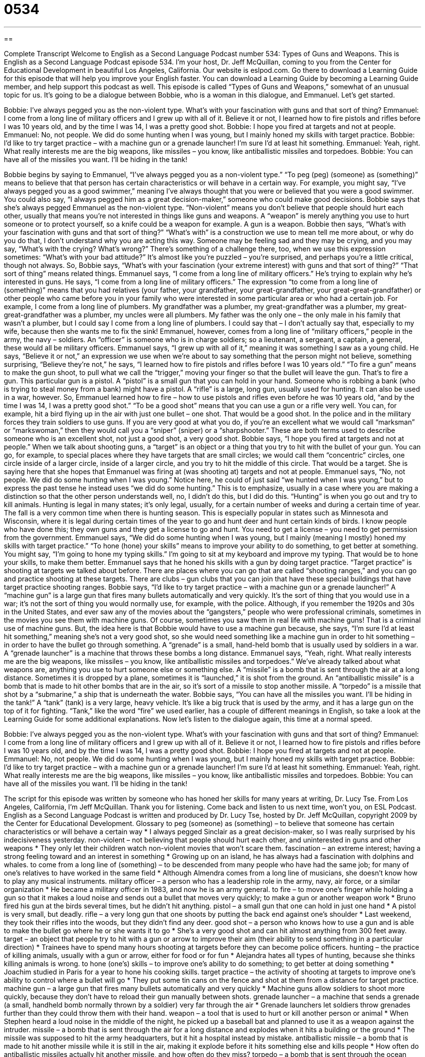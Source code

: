 = 0534
:toc: left
:toclevels: 3
:sectnums:
:stylesheet: ../../../myAdocCss.css

'''

== 

Complete Transcript
Welcome to English as a Second Language Podcast number 534: Types of Guns and Weapons.
This is English as a Second Language Podcast episode 534. I’m your host, Dr. Jeff McQuillan, coming to you from the Center for Educational Development in beautiful Los Angeles, California.
Our website is eslpod.com. Go there to download a Learning Guide for this episode that will help you improve your English faster. You can download a Learning Guide by becoming a Learning Guide member, and help support this podcast as well.
This episode is called “Types of Guns and Weapons,” somewhat of an unusual topic for us. It’s going to be a dialogue between Bobbie, who is a woman in this dialogue, and Emmanuel. Let’s get started.
[start of dialogue]
Bobbie: I’ve always pegged you as the non-violent type. What’s with your fascination with guns and that sort of thing?
Emmanuel: I come from a long line of military officers and I grew up with all of it. Believe it or not, I learned how to fire pistols and rifles before I was 10 years old, and by the time I was 14, I was a pretty good shot.
Bobbie: I hope you fired at targets and not at people.
Emmanuel: No, not people. We did do some hunting when I was young, but I mainly honed my skills with target practice.
Bobbie: I’d like to try target practice – with a machine gun or a grenade launcher! I’m sure I’d at least hit something.
Emmanuel: Yeah, right. What really interests me are the big weapons, like missiles – you know, like antiballistic missiles and torpedoes.
Bobbie: You can have all of the missiles you want. I’ll be hiding in the tank!
[end of dialogue]
Bobbie begins by saying to Emmanuel, “I’ve always pegged you as a non-violent type.” “To peg (peg) (someone) as (something)” means to believe that that person has certain characteristics or will behave in a certain way. For example, you might say, “I’ve always pegged you as a good swimmer,” meaning I’ve always thought that you were or believed that you were a good swimmer. You could also say, “I always pegged him as a great decision-maker,” someone who could make good decisions. Bobbie says that she’s always pegged Emmanuel as the non-violent type. “Non-violent” means you don’t believe that people should hurt each other, usually that means you’re not interested in things like guns and weapons. A “weapon” is merely anything you use to hurt someone or to protect yourself, so a knife could be a weapon for example. A gun is a weapon.
Bobbie then says, “What’s with your fascination with guns and that sort of thing?” “What’s with” is a construction we use to mean tell me more about, or why do you do that, I don’t understand why you are acting this way. Someone may be feeling sad and they may be crying, and you may say, “What’s with the crying? What’s wrong?” There’s something of a challenge there, too, when we use this expression sometimes: “What’s with your bad attitude?” It’s almost like you’re puzzled – you’re surprised, and perhaps you’re a little critical, though not always.
So, Bobbie says, “What’s with your fascination (your extreme interest) with guns and that sort of thing?” “That sort of thing” means related things. Emmanuel says, “I come from a long line of military officers.” He’s trying to explain why he’s interested in guns. He says, “I come from a long line of military officers.” The expression “to come from a long line of (something)” means that you had relatives (your father, your grandfather, your great-grandfather, your great-great-grandfather) or other people who came before you in your family who were interested in some particular area or who had a certain job. For example, I come from a long line of plumbers. My grandfather was a plumber, my great-grandfather was a plumber, my great-great-grandfather was a plumber, my uncles were all plumbers. My father was the only one – the only male in his family that wasn’t a plumber, but I could say I come from a long line of plumbers. I could say that – I don’t actually say that, especially to my wife, because then she wants me to fix the sink!
Emmanuel, however, comes from a long line of “military officers,” people in the army, the navy – soldiers. An “officer” is someone who is in charge soldiers; so a lieutenant, a sergeant, a captain, a general, these would all be military officers. Emmanuel says, “I grew up with all of it,” meaning it was something I saw as a young child. He says, “Believe it or not,” an expression we use when we’re about to say something that the person might not believe, something surprising, “Believe they’re not,” he says, “I learned how to fire pistols and rifles before I was 10 years old.” “To fire a gun” means to make the gun shoot, to pull what we call the “trigger,” moving your finger so that the bullet will leave the gun. That’s to fire a gun. This particular gun is a pistol. A “pistol” is a small gun that you can hold in your hand. Someone who is robbing a bank (who is trying to steal money from a bank) might have a pistol. A “rifle” is a large, long gun, usually used for hunting. It can also be used in a war, however.
So, Emmanuel learned how to fire – how to use pistols and rifles even before he was 10 years old, “and by the time I was 14, I was a pretty good shot.” “To be a good shot” means that you can use a gun or a rifle very well. You can, for example, hit a bird flying up in the air with just one bullet – one shot. That would be a good shot. In the police and in the military forces they train soldiers to use guns. If you are very good at what you do, if you’re an excellent what we would call “marksman” or “markswoman,” then they would call you a “sniper” (sniper) or a “sharpshooter.” These are both terms used to describe someone who is an excellent shot, not just a good shot, a very good shot.
Bobbie says, “I hope you fired at targets and not at people.” When we talk about shooting guns, a “target” is an object or a thing that you try to hit with the bullet of your gun. You can go, for example, to special places where they have targets that are small circles; we would call them “concentric” circles, one circle inside of a larger circle, inside of a larger circle, and you try to hit the middle of this circle. That would be a target. She is saying here that she hopes that Emmanuel was firing at (was shooting at) targets and not at people.
Emmanuel says, “No, not people. We did do some hunting when I was young.” Notice here, he could of just said “we hunted when I was young,” but to express the past tense he instead uses “we did do some hunting.” This is to emphasize, usually in a case where you are making a distinction so that the other person understands well, no, I didn’t do this, but I did do this. “Hunting” is when you go out and try to kill animals. Hunting is legal in many states; it’s only legal, usually, for a certain number of weeks and during a certain time of year. The fall is a very common time when there is hunting season. This is especially popular in states such as Minnesota and Wisconsin, where it is legal during certain times of the year to go and hunt deer and hunt certain kinds of birds. I know people who have done this; they own guns and they get a license to go and hunt. You need to get a license – you need to get permission from the government.
Emmanuel says, “We did do some hunting when I was young, but I mainly (meaning I mostly) honed my skills with target practice.” “To hone (hone) your skills” means to improve your ability to do something, to get better at something. You might say, “I’m going to hone my typing skills.” I’m going to sit at my keyboard and improve my typing. That would be to hone your skills, to make them better. Emmanuel says that he honed his skills with a gun by doing target practice. “Target practice” is shooting at targets we talked about before. There are places where you can go that are called “shooting ranges,” and you can go and practice shooting at these targets. There are clubs – gun clubs that you can join that have these special buildings that have target practice shooting ranges.
Bobbie says, “I’d like to try target practice – with a machine gun or a grenade launcher!” A “machine gun” is a large gun that fires many bullets automatically and very quickly. It’s the sort of thing that you would use in a war; it’s not the sort of thing you would normally use, for example, with the police. Although, if you remember the 1920s and 30s in the United States, and ever saw any of the movies about the “gangsters,” people who were professional criminals, sometimes in the movies you see them with machine guns. Of course, sometimes you saw them in real life with machine guns! That is a criminal use of machine guns. But, the idea here is that Bobbie would have to use a machine gun because, she says, “I’m sure I’d at least hit something,” meaning she’s not a very good shot, so she would need something like a machine gun in order to hit something – in order to have the bullet go through something. A “grenade” is a small, hand-held bomb that is usually used by soldiers in a war. A “grenade launcher” is a machine that throws these bombs a long distance.
Emmanuel says, “Yeah, right. What really interests me are the big weapons, like missiles – you know, like antiballistic missiles and torpedoes.” We’ve already talked about what weapons are, anything you use to hurt someone else or something else. A “missile” is a bomb that is sent through the air at a long distance. Sometimes it is dropped by a plane, sometimes it is “launched,” it is shot from the ground. An “antiballistic missile” is a bomb that is made to hit other bombs that are in the air, so it’s sort of a missile to stop another missile. A “torpedo” is a missile that shot by a “submarine,” a ship that is underneath the water.
Bobbie says, “You can have all the missiles you want. I’ll be hiding in the tank!” A “tank” (tank) is a very large, heavy vehicle. It’s like a big truck that is used by the army, and it has a large gun on the top of it for fighting. “Tank,” like the word “fire” we used earlier, has a couple of different meanings in English, so take a look at the Learning Guide for some additional explanations.
Now let’s listen to the dialogue again, this time at a normal speed.
[start of dialogue]
Bobbie: I’ve always pegged you as the non-violent type. What’s with your fascination with guns and that sort of thing?
Emmanuel: I come from a long line of military officers and I grew up with all of it. Believe it or not, I learned how to fire pistols and rifles before I was 10 years old, and by the time I was 14, I was a pretty good shot.
Bobbie: I hope you fired at targets and not at people.
Emmanuel: No, not people. We did do some hunting when I was young, but I mainly honed my skills with target practice.
Bobbie: I’d like to try target practice – with a machine gun or a grenade launcher! I’m sure I’d at least hit something.
Emmanuel: Yeah, right. What really interests me are the big weapons, like missiles – you know, like antiballistic missiles and torpedoes.
Bobbie: You can have all of the missiles you want. I’ll be hiding in the tank!
[end of dialogue]
The script for this episode was written by someone who has honed her skills for many years at writing, Dr. Lucy Tse.
From Los Angeles, California, I’m Jeff McQuillan. Thank you for listening. Come back and listen to us next time, won’t you, on ESL Podcast.
English as a Second Language Podcast is written and produced by Dr. Lucy Tse, hosted by Dr. Jeff McQuillan, copyright 2009 by the Center for Educational Development.
Glossary
to peg (someone) as (something) – to believe that someone has certain characteristics or will behave a certain way
* I always pegged Sinclair as a great decision-maker, so I was really surprised by his indecisiveness yesterday.
non-violent – not believing that people should hurt each other, and uninterested in guns and other weapons
* They only let their children watch non-violent movies that won’t scare them.
fascination – an extreme interest; having a strong feeling toward and an interest in something
* Growing up on an island, he has always had a fascination with dolphins and whales.
to come from a long line of (something) – to be descended from many people who have had the same job; for many of one’s relatives to have worked in the same field
* Although Almendra comes from a long line of musicians, she doesn’t know how to play any musical instruments.
military officer – a person who has a leadership role in the army, navy, air force, or a similar organization
* He became a military officer in 1983, and now he is an army general.
to fire – to move one’s finger while holding a gun so that it makes a loud noise and sends out a bullet that moves very quickly; to make a gun or another weapon work
* Bruno fired his gun at the birds several times, but he didn’t hit anything.
pistol – a small gun that one can hold in just one hand
* A pistol is very small, but deadly.
rifle – a very long gun that one shoots by putting the back end against one’s shoulder
* Last weekend, they took their rifles into the woods, but they didn’t find any deer.
good shot – a person who knows how to use a gun and is able to make the bullet go where he or she wants it to go
* She’s a very good shot and can hit almost anything from 300 feet away.
target – an object that people try to hit with a gun or arrow to improve their aim (their ability to send something in a particular direction)
* Trainees have to spend many hours shooting at targets before they can become police officers.
hunting – the practice of killing animals, usually with a gun or arrow, either for food or for fun
* Alejandra hates all types of hunting, because she thinks killing animals is wrong.
to hone (one’s) skills – to improve one’s ability to do something; to get better at doing something
* Joachim studied in Paris for a year to hone his cooking skills.
target practice – the activity of shooting at targets to improve one’s ability to control where a bullet will go
* They put some tin cans on the fence and shot at them from a distance for target practice.
machine gun – a large gun that fires many bullets automatically and very quickly
* Machine guns allow soldiers to shoot more quickly, because they don’t have to reload their gun manually between shots.
grenade launcher – a machine that sends a grenade (a small, handheld bomb normally thrown by a soldier) very far through the air
* Grenade launchers let soldiers throw grenades further than they could throw them with their hand.
weapon – a tool that is used to hurt or kill another person or animal
* When Stephen heard a loud noise in the middle of the night, he picked up a baseball bat and planned to use it as a weapon against the intruder.
missile – a bomb that is sent through the air for a long distance and explodes when it hits a building or the ground
* The missile was supposed to hit the army headquarters, but it hit a hospital instead by mistake.
antiballistic missile – a bomb that is made to hit another missile while it is still in the air, making it explode before it hits something else and kills people
* How often do antiballistic missiles actually hit another missile, and how often do they miss?
torpedo – a bomb that is sent through the ocean water, deep below the surface, usually by a submarine (a boat that travels in deep water) and explodes when it hits something
* How many submarines were destroyed by torpedoes during the Cold War?
tank – a very large, heavy vehicle that is used by the army, with thick metal sides to protect the people inside, and with large guns for fighting
* The soldiers shot at the tank, but their bullets didn’t do any damage to it.
Comprehension Questions
1. Which of these would most likely be used for hunting?
a) A rifle.
b) A machine gun.
c) A grenade launcher.
2. What does Emmanuel mean when he says, “I mainly honed my skills with target practice”?
a) He first learned how to shoot during target practice.
b) He taught other people how to shoot at target practice.
c) He became a better shooter through target practice.
Answers at bottom.
What Else Does It Mean?
to fire
The verb “to fire,” in this podcast, means to move one’s finger while holding a gun so that it makes a loud noise and sends out a bullet that moves very quickly: “The soldier got in trouble for firing at the enemy before his commanding officer gave the order.” When talking about work, the verb “to fire” means to make someone lose their job, or to tell someone that he or she no longer has a job: “If you keep coming to work late like this, you’re going to get fired.” The phrase “to fire questions at (someone)” means to ask many questions very quickly: “The reporter fired questions at the mayor.” Finally, the phrase “to fire (someone) up” means to make someone excited and enthusiastic about something: “All the members of the football team are really fired up about tonight’s game.”
tank
In this podcast, the word “tank” means a very large, heavy vehicle that is used by the army, with thick metal sides to protect the people inside, and with guns for fighting: “Tanks have metal belts over their wheels so that they can move over rocky, uneven ground.” A “tank” is also a large container for holding water or another liquid or gas: “Mr. Hansen carries around an oxygen tank to help him breathe.” Or, “How many gallons does your car’s gas tank hold?” A “tank top” is a shirt that has no sleeves, instead having a small piece of fabric over each shoulder: “The girls wore tank tops all summer.” Finally, the informal verb “to tank” means to fail or to not be successful: “They opened a new restaurant, but it tanked within the first few months.”
Culture Note
The second “amendment” (addition or change) to the U.S. “Constitution” (the most important legal document in the United States) gives people the right to “bear arms” (carry guns). But there are many “federal” (national) and state laws that “restrict” (put limitations on) what kind of “firearms” (guns) people can own, how they can buy them, and how they can use them.
The Gun Control Act of 1968 “bans” (does not allow) certain types of people from owning guns. These include “convicted felons” (people who have been found guilty of a serious crime), people who have a dangerous “mental illness” (a health problem that affects how one thinks and acts), and “minors” (people who are less than 18 years old).
The Brady Handgun Violence Prevention Act of 1993 “mandated” (legally required) a five-day “waiting period” before someone could purchase a gun. This waiting period was supposed to be a “cooling-off period” (a period of time when one can calm down) so that people wouldn’t be able to buy a gun while they were still very angry about something. It was also supposed to give “dealers” (businesses that sell guns) enough time to “run” (do; perform) a “background check” (research into a person’s past activities) to make sure that the gun buyer isn’t a convicted felon.
However, the waiting period “expired” (was no longer required) in 1998, when background checks became computerized. Today some states still have “mandatory” (required) waiting periods, but in other states a buyer can purchase a gun as soon as he or she receives “authorization” (permission) from the computerized system.
Comprehension Answers
1 - a
2 - c